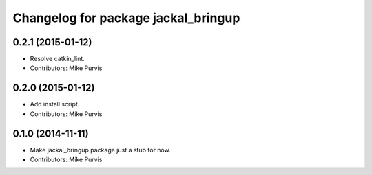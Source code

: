 ^^^^^^^^^^^^^^^^^^^^^^^^^^^^^^^^^^^^
Changelog for package jackal_bringup
^^^^^^^^^^^^^^^^^^^^^^^^^^^^^^^^^^^^

0.2.1 (2015-01-12)
------------------
* Resolve catkin_lint.
* Contributors: Mike Purvis

0.2.0 (2015-01-12)
------------------
* Add install script.
* Contributors: Mike Purvis

0.1.0 (2014-11-11)
------------------
* Make jackal_bringup package just a stub for now.
* Contributors: Mike Purvis
